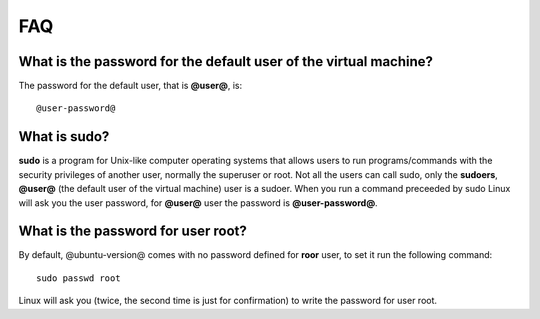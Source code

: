 FAQ
===

What is the password for the default user of the virtual machine?
-----------------------------------------------------------------

The password for the default user, that is **@user@**, is:

::

  @user-password@

What is **sudo**?
-----------------

**sudo** is a program for Unix-like computer operating systems that allows users to run programs/commands
with the security privileges of another user, normally the superuser or root. Not all the users can call
sudo, only the **sudoers**, **@user@** (the default user of the virtual machine) user is a sudoer.
When you run a command preceeded by sudo Linux will ask you the user password, for **@user@** user the
password is **@user-password@**.

What is the password for user root?
-----------------------------------

By default, @ubuntu-version@ comes with no password defined for **roor** user, to set it run the following
command:

::

  sudo passwd root

Linux will ask you (twice, the second time is just for confirmation) to write the password for user root.

